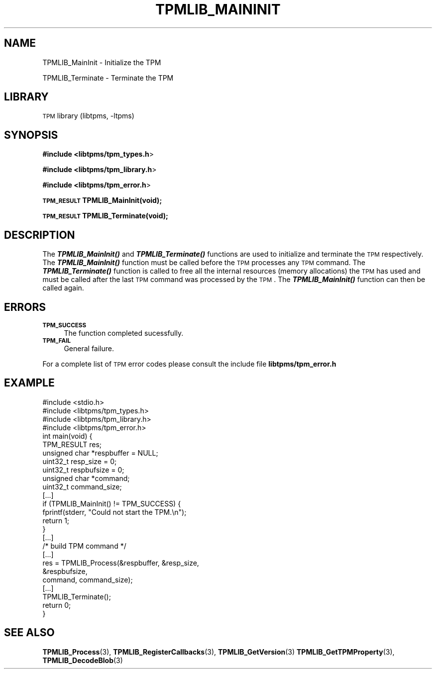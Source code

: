 .\" Automatically generated by Pod::Man 2.23 (Pod::Simple 3.14)
.\"
.\" Standard preamble:
.\" ========================================================================
.de Sp \" Vertical space (when we can't use .PP)
.if t .sp .5v
.if n .sp
..
.de Vb \" Begin verbatim text
.ft CW
.nf
.ne \\$1
..
.de Ve \" End verbatim text
.ft R
.fi
..
.\" Set up some character translations and predefined strings.  \*(-- will
.\" give an unbreakable dash, \*(PI will give pi, \*(L" will give a left
.\" double quote, and \*(R" will give a right double quote.  \*(C+ will
.\" give a nicer C++.  Capital omega is used to do unbreakable dashes and
.\" therefore won't be available.  \*(C` and \*(C' expand to `' in nroff,
.\" nothing in troff, for use with C<>.
.tr \(*W-
.ds C+ C\v'-.1v'\h'-1p'\s-2+\h'-1p'+\s0\v'.1v'\h'-1p'
.ie n \{\
.    ds -- \(*W-
.    ds PI pi
.    if (\n(.H=4u)&(1m=24u) .ds -- \(*W\h'-12u'\(*W\h'-12u'-\" diablo 10 pitch
.    if (\n(.H=4u)&(1m=20u) .ds -- \(*W\h'-12u'\(*W\h'-8u'-\"  diablo 12 pitch
.    ds L" ""
.    ds R" ""
.    ds C` ""
.    ds C' ""
'br\}
.el\{\
.    ds -- \|\(em\|
.    ds PI \(*p
.    ds L" ``
.    ds R" ''
'br\}
.\"
.\" Escape single quotes in literal strings from groff's Unicode transform.
.ie \n(.g .ds Aq \(aq
.el       .ds Aq '
.\"
.\" If the F register is turned on, we'll generate index entries on stderr for
.\" titles (.TH), headers (.SH), subsections (.SS), items (.Ip), and index
.\" entries marked with X<> in POD.  Of course, you'll have to process the
.\" output yourself in some meaningful fashion.
.ie \nF \{\
.    de IX
.    tm Index:\\$1\t\\n%\t"\\$2"
..
.    nr % 0
.    rr F
.\}
.el \{\
.    de IX
..
.\}
.\"
.\" Accent mark definitions (@(#)ms.acc 1.5 88/02/08 SMI; from UCB 4.2).
.\" Fear.  Run.  Save yourself.  No user-serviceable parts.
.    \" fudge factors for nroff and troff
.if n \{\
.    ds #H 0
.    ds #V .8m
.    ds #F .3m
.    ds #[ \f1
.    ds #] \fP
.\}
.if t \{\
.    ds #H ((1u-(\\\\n(.fu%2u))*.13m)
.    ds #V .6m
.    ds #F 0
.    ds #[ \&
.    ds #] \&
.\}
.    \" simple accents for nroff and troff
.if n \{\
.    ds ' \&
.    ds ` \&
.    ds ^ \&
.    ds , \&
.    ds ~ ~
.    ds /
.\}
.if t \{\
.    ds ' \\k:\h'-(\\n(.wu*8/10-\*(#H)'\'\h"|\\n:u"
.    ds ` \\k:\h'-(\\n(.wu*8/10-\*(#H)'\`\h'|\\n:u'
.    ds ^ \\k:\h'-(\\n(.wu*10/11-\*(#H)'^\h'|\\n:u'
.    ds , \\k:\h'-(\\n(.wu*8/10)',\h'|\\n:u'
.    ds ~ \\k:\h'-(\\n(.wu-\*(#H-.1m)'~\h'|\\n:u'
.    ds / \\k:\h'-(\\n(.wu*8/10-\*(#H)'\z\(sl\h'|\\n:u'
.\}
.    \" troff and (daisy-wheel) nroff accents
.ds : \\k:\h'-(\\n(.wu*8/10-\*(#H+.1m+\*(#F)'\v'-\*(#V'\z.\h'.2m+\*(#F'.\h'|\\n:u'\v'\*(#V'
.ds 8 \h'\*(#H'\(*b\h'-\*(#H'
.ds o \\k:\h'-(\\n(.wu+\w'\(de'u-\*(#H)/2u'\v'-.3n'\*(#[\z\(de\v'.3n'\h'|\\n:u'\*(#]
.ds d- \h'\*(#H'\(pd\h'-\w'~'u'\v'-.25m'\f2\(hy\fP\v'.25m'\h'-\*(#H'
.ds D- D\\k:\h'-\w'D'u'\v'-.11m'\z\(hy\v'.11m'\h'|\\n:u'
.ds th \*(#[\v'.3m'\s+1I\s-1\v'-.3m'\h'-(\w'I'u*2/3)'\s-1o\s+1\*(#]
.ds Th \*(#[\s+2I\s-2\h'-\w'I'u*3/5'\v'-.3m'o\v'.3m'\*(#]
.ds ae a\h'-(\w'a'u*4/10)'e
.ds Ae A\h'-(\w'A'u*4/10)'E
.    \" corrections for vroff
.if v .ds ~ \\k:\h'-(\\n(.wu*9/10-\*(#H)'\s-2\u~\d\s+2\h'|\\n:u'
.if v .ds ^ \\k:\h'-(\\n(.wu*10/11-\*(#H)'\v'-.4m'^\v'.4m'\h'|\\n:u'
.    \" for low resolution devices (crt and lpr)
.if \n(.H>23 .if \n(.V>19 \
\{\
.    ds : e
.    ds 8 ss
.    ds o a
.    ds d- d\h'-1'\(ga
.    ds D- D\h'-1'\(hy
.    ds th \o'bp'
.    ds Th \o'LP'
.    ds ae ae
.    ds Ae AE
.\}
.rm #[ #] #H #V #F C
.\" ========================================================================
.\"
.IX Title "TPMLIB_MAININIT 1"
.TH TPMLIB_MAININIT 1 "2011-08-30" "libtpms-0.5.1" "libtpms documentation"
.\" For nroff, turn off justification.  Always turn off hyphenation; it makes
.\" way too many mistakes in technical documents.
.if n .ad l
.nh
.SH "NAME"
TPMLIB_MainInit    \- Initialize the TPM
.PP
TPMLIB_Terminate   \- Terminate the TPM
.SH "LIBRARY"
.IX Header "LIBRARY"
\&\s-1TPM\s0 library (libtpms, \-ltpms)
.SH "SYNOPSIS"
.IX Header "SYNOPSIS"
\&\fB#include <libtpms/tpm_types.h\fR>
.PP
\&\fB#include <libtpms/tpm_library.h\fR>
.PP
\&\fB#include <libtpms/tpm_error.h\fR>
.PP
\&\fB\s-1TPM_RESULT\s0 TPMLIB_MainInit(void);\fR
.PP
\&\fB\s-1TPM_RESULT\s0 TPMLIB_Terminate(void);\fR
.SH "DESCRIPTION"
.IX Header "DESCRIPTION"
The \fB\f(BITPMLIB_MainInit()\fB\fR and \fB\f(BITPMLIB_Terminate()\fB\fR functions are used
to initialize and terminate the \s-1TPM\s0 respectively. The \fB\f(BITPMLIB_MainInit()\fB\fR
function must be called before the \s-1TPM\s0 processes any \s-1TPM\s0 command.
The \fB\f(BITPMLIB_Terminate()\fB\fR function is called to free all the internal 
resources (memory allocations) the \s-1TPM\s0 has used and must be called after
the last \s-1TPM\s0 command was processed by the \s-1TPM\s0. The \fB\f(BITPMLIB_MainInit()\fB\fR
function can then be called again.
.SH "ERRORS"
.IX Header "ERRORS"
.IP "\fB\s-1TPM_SUCCESS\s0\fR" 4
.IX Item "TPM_SUCCESS"
The function completed sucessfully.
.IP "\fB\s-1TPM_FAIL\s0\fR" 4
.IX Item "TPM_FAIL"
General failure.
.PP
For a complete list of \s-1TPM\s0 error codes please consult the include file
\&\fBlibtpms/tpm_error.h\fR
.SH "EXAMPLE"
.IX Header "EXAMPLE"
.Vb 1
\& #include <stdio.h>
\&
\& #include <libtpms/tpm_types.h>
\& #include <libtpms/tpm_library.h>
\& #include <libtpms/tpm_error.h>
\&
\& int main(void) {
\&     TPM_RESULT res;
\&     unsigned char *respbuffer = NULL;
\&     uint32_t resp_size = 0;
\&     uint32_t respbufsize = 0;
\&     unsigned char *command;
\&     uint32_t command_size;
\&
\&     [...]
\&
\&     if (TPMLIB_MainInit() != TPM_SUCCESS) {
\&         fprintf(stderr, "Could not start the TPM.\en");
\&         return 1;
\&     }
\&
\&     [...]
\&     /* build TPM command */
\&     [...]
\&
\&     res = TPMLIB_Process(&respbuffer, &resp_size,
\&                          &respbufsize,
\&                          command, command_size);
\&     [...]
\&
\&     TPMLIB_Terminate();
\&
\&     return 0;
\& }
.Ve
.SH "SEE ALSO"
.IX Header "SEE ALSO"
\&\fBTPMLIB_Process\fR(3), \fBTPMLIB_RegisterCallbacks\fR(3), \fBTPMLIB_GetVersion\fR(3)
\&\fBTPMLIB_GetTPMProperty\fR(3), \fBTPMLIB_DecodeBlob\fR(3)
